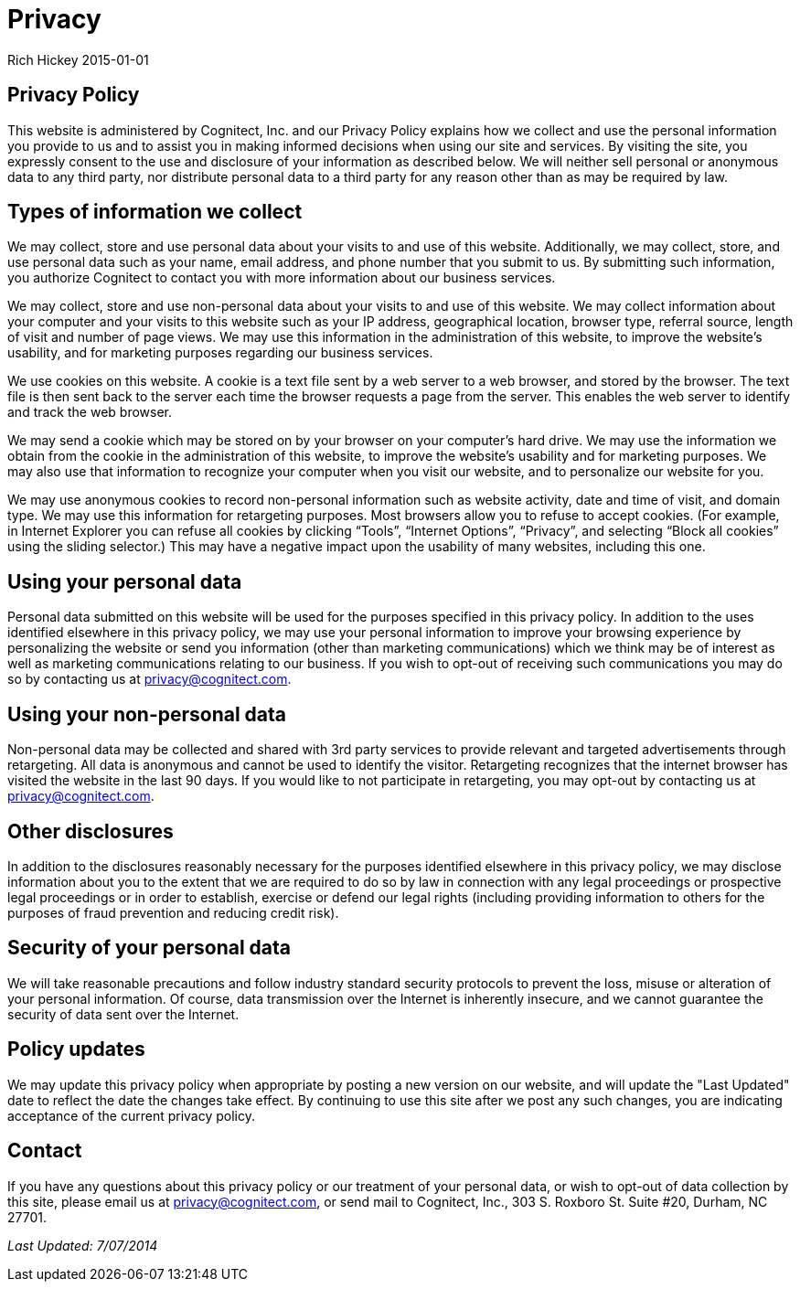 = Privacy
Rich Hickey 2015-01-01
:jbake-type: page
:toc: macro
:icons: font

ifdef::env-github,env-browser[:outfilesuffix: .adoc]

== Privacy Policy

This website is administered by Cognitect, Inc. and our Privacy Policy
explains how we collect and use the personal information you provide to us
and to assist you in making informed decisions when using our site and
services. By visiting the site, you expressly consent to the use and
disclosure of your information as described below. We will neither sell
personal or anonymous data to any third party, nor distribute personal data
to a third party for any reason other than as may be required by law.

== Types of information we collect

We may collect, store and use personal data about your visits to and use of
this website. Additionally, we may collect, store, and use personal data
such as your name, email address, and phone number that you submit to us. By
submitting such information, you authorize Cognitect to contact you with
more information about our business services.

We may collect, store and use non-personal data about your visits to and use
of this website. We may collect information about your computer and your
visits to this website such as your IP address, geographical location,
browser type, referral source, length of visit and number of page views. We
may use this information in the administration of this website, to improve
the website’s usability, and for marketing purposes regarding our business
services.

We use cookies on this website. A cookie is a text file sent by a web server
to a web browser, and stored by the browser. The text file is then sent back
to the server each time the browser requests a page from the server. This
enables the web server to identify and track the web browser.

We may send a cookie which may be stored on by your browser on your
computer’s hard drive. We may use the information we obtain from the cookie
in the administration of this website, to improve the website’s usability
and for marketing purposes. We may also use that information to recognize
your computer when you visit our website, and to personalize our website for
you.

We may use anonymous cookies to record non-personal information such as
website activity, date and time of visit, and domain type. We may use this
information for retargeting purposes. Most browsers allow you to refuse to
accept cookies. (For example, in Internet Explorer you can refuse all
cookies by clicking “Tools”, “Internet Options”, “Privacy”, and selecting
“Block all cookies” using the sliding selector.) This may have a negative
impact upon the usability of many websites, including this one.

== Using your personal data

Personal data submitted on this website will be used for the purposes
specified in this privacy policy. In addition to the uses identified
elsewhere in this privacy policy, we may use your personal information to
improve your browsing experience by personalizing the website or send you
information (other than marketing communications) which we think may be of
interest as well as marketing communications relating to our business. If
you wish to opt-out of receiving such communications you may do so by
contacting us at <<mailto:privacy@cognitect.com#,privacy@cognitect.com>>.

== Using your non-personal data

Non-personal data may be collected and shared with 3rd party services to
provide relevant and targeted advertisements through retargeting. All data
is anonymous and cannot be used to identify the visitor. Retargeting
recognizes that the internet browser has visited the website in the last 90
days. If you would like to not participate in retargeting, you may opt-out
by contacting us at <<mailto:privacy@cognitect.com#,privacy@cognitect.com>>.

== Other disclosures

In addition to the disclosures reasonably necessary for the purposes
identified elsewhere in this privacy policy, we may disclose information
about you to the extent that we are required to do so by law in connection
with any legal proceedings or prospective legal proceedings or in order to
establish, exercise or defend our legal rights (including providing
information to others for the purposes of fraud prevention and reducing
credit risk).

== Security of your personal data

We will take reasonable precautions and follow industry standard security
protocols to prevent the loss, misuse or alteration of your personal
information. Of course, data transmission over the Internet is inherently
insecure, and we cannot guarantee the security of data sent over the
Internet.

== Policy updates

We may update this privacy policy when appropriate by posting a new version
on our website, and will update the "Last Updated" date to reflect the date
the changes take effect. By continuing to use this site after we post any
such changes, you are indicating acceptance of the current privacy policy.

== Contact
If you have any questions about this privacy policy or our treatment of your
personal data, or wish to opt-out of data collection by this site, please
email us at <<mailto:privacy@cognitect.com#,privacy@cognitect.com>>, or send
mail to Cognitect, Inc., 303 S. Roxboro St. Suite #20, Durham, NC 27701.

_Last Updated: 7/07/2014_
